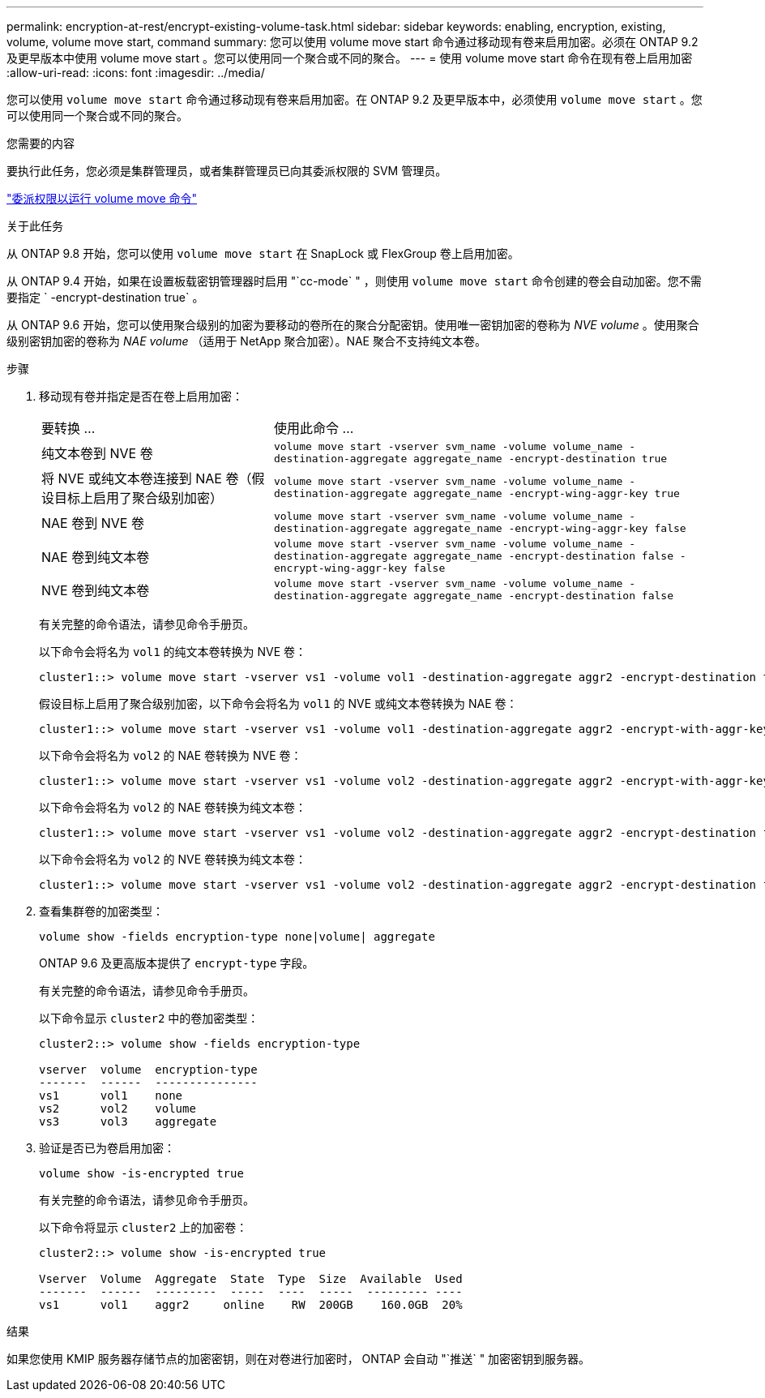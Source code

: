 ---
permalink: encryption-at-rest/encrypt-existing-volume-task.html 
sidebar: sidebar 
keywords: enabling, encryption, existing, volume, volume move start, command 
summary: 您可以使用 volume move start 命令通过移动现有卷来启用加密。必须在 ONTAP 9.2 及更早版本中使用 volume move start 。您可以使用同一个聚合或不同的聚合。 
---
= 使用 volume move start 命令在现有卷上启用加密
:allow-uri-read: 
:icons: font
:imagesdir: ../media/


[role="lead"]
您可以使用 `volume move start` 命令通过移动现有卷来启用加密。在 ONTAP 9.2 及更早版本中，必须使用 `volume move start` 。您可以使用同一个聚合或不同的聚合。

.您需要的内容
要执行此任务，您必须是集群管理员，或者集群管理员已向其委派权限的 SVM 管理员。

link:delegate-volume-encryption-svm-administrator-task.html["委派权限以运行 volume move 命令"]

.关于此任务
从 ONTAP 9.8 开始，您可以使用 `volume move start` 在 SnapLock 或 FlexGroup 卷上启用加密。

从 ONTAP 9.4 开始，如果在设置板载密钥管理器时启用 "`cc-mode` " ，则使用 `volume move start` 命令创建的卷会自动加密。您不需要指定 ` -encrypt-destination true` 。

从 ONTAP 9.6 开始，您可以使用聚合级别的加密为要移动的卷所在的聚合分配密钥。使用唯一密钥加密的卷称为 _NVE volume_ 。使用聚合级别密钥加密的卷称为 _NAE volume_ （适用于 NetApp 聚合加密）。NAE 聚合不支持纯文本卷。

.步骤
. 移动现有卷并指定是否在卷上启用加密：
+
[cols="35,65"]
|===


| 要转换 ... | 使用此命令 ... 


 a| 
纯文本卷到 NVE 卷
 a| 
`volume move start -vserver svm_name -volume volume_name -destination-aggregate aggregate_name -encrypt-destination true`



 a| 
将 NVE 或纯文本卷连接到 NAE 卷（假设目标上启用了聚合级别加密）
 a| 
`volume move start -vserver svm_name -volume volume_name -destination-aggregate aggregate_name -encrypt-wing-aggr-key true`



 a| 
NAE 卷到 NVE 卷
 a| 
`volume move start -vserver svm_name -volume volume_name -destination-aggregate aggregate_name -encrypt-wing-aggr-key false`



 a| 
NAE 卷到纯文本卷
 a| 
`volume move start -vserver svm_name -volume volume_name -destination-aggregate aggregate_name -encrypt-destination false -encrypt-wing-aggr-key false`



 a| 
NVE 卷到纯文本卷
 a| 
`volume move start -vserver svm_name -volume volume_name -destination-aggregate aggregate_name -encrypt-destination false`

|===
+
有关完整的命令语法，请参见命令手册页。

+
以下命令会将名为 `vol1` 的纯文本卷转换为 NVE 卷：

+
[listing]
----
cluster1::> volume move start -vserver vs1 -volume vol1 -destination-aggregate aggr2 -encrypt-destination true
----
+
假设目标上启用了聚合级别加密，以下命令会将名为 `vol1` 的 NVE 或纯文本卷转换为 NAE 卷：

+
[listing]
----
cluster1::> volume move start -vserver vs1 -volume vol1 -destination-aggregate aggr2 -encrypt-with-aggr-key true
----
+
以下命令会将名为 `vol2` 的 NAE 卷转换为 NVE 卷：

+
[listing]
----
cluster1::> volume move start -vserver vs1 -volume vol2 -destination-aggregate aggr2 -encrypt-with-aggr-key false
----
+
以下命令会将名为 `vol2` 的 NAE 卷转换为纯文本卷：

+
[listing]
----
cluster1::> volume move start -vserver vs1 -volume vol2 -destination-aggregate aggr2 -encrypt-destination false -encrypt-with-aggr-key false
----
+
以下命令会将名为 `vol2` 的 NVE 卷转换为纯文本卷：

+
[listing]
----
cluster1::> volume move start -vserver vs1 -volume vol2 -destination-aggregate aggr2 -encrypt-destination false
----
. 查看集群卷的加密类型：
+
`volume show -fields encryption-type none|volume| aggregate`

+
ONTAP 9.6 及更高版本提供了 `encrypt-type` 字段。

+
有关完整的命令语法，请参见命令手册页。

+
以下命令显示 `cluster2` 中的卷加密类型：

+
[listing]
----
cluster2::> volume show -fields encryption-type

vserver  volume  encryption-type
-------  ------  ---------------
vs1      vol1    none
vs2      vol2    volume
vs3      vol3    aggregate
----
. 验证是否已为卷启用加密：
+
`volume show -is-encrypted true`

+
有关完整的命令语法，请参见命令手册页。

+
以下命令将显示 `cluster2` 上的加密卷：

+
[listing]
----
cluster2::> volume show -is-encrypted true

Vserver  Volume  Aggregate  State  Type  Size  Available  Used
-------  ------  ---------  -----  ----  -----  --------- ----
vs1      vol1    aggr2     online    RW  200GB    160.0GB  20%
----


.结果
如果您使用 KMIP 服务器存储节点的加密密钥，则在对卷进行加密时， ONTAP 会自动 "`推送` " 加密密钥到服务器。
